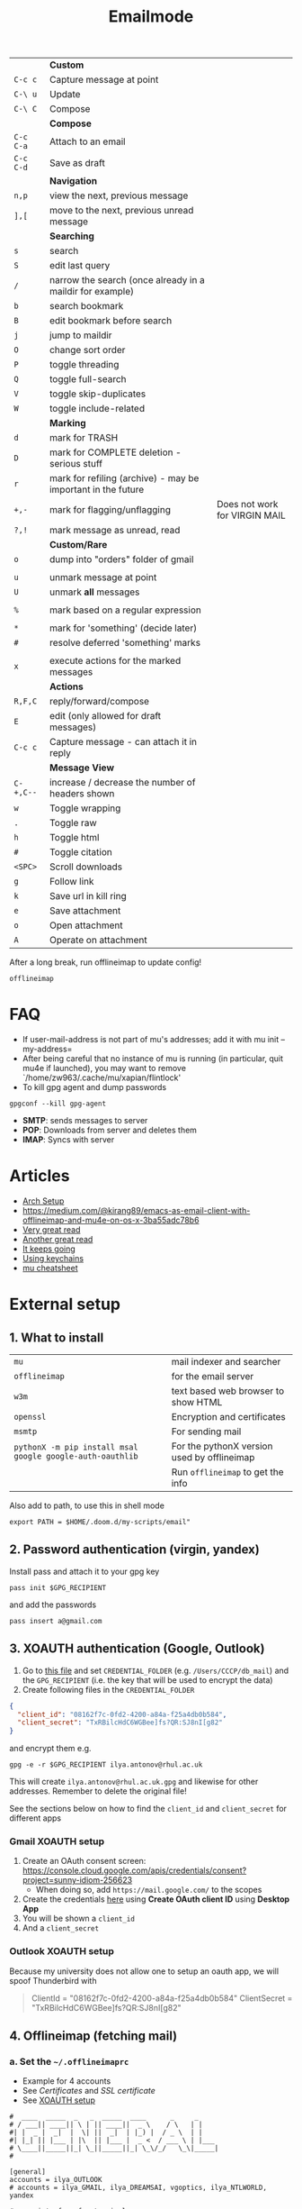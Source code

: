 #+TITLE: Emailmode
#+STARTUP: overview

|-----------+--------------------------------------------------------------+-------------------------------|
|           | *Custom*                                                     |                               |
| =C-c c=   | Capture message at point                                     |                               |
| =C-\ u=   | Update                                                       |                               |
| =C-\ C=   | Compose                                                      |                               |
|-----------+--------------------------------------------------------------+-------------------------------|
|           | *Compose*                                                    |                               |
| =C-c C-a= | Attach to an email                                           |                               |
| =C-c C-d= | Save as draft                                                |                               |
|-----------+--------------------------------------------------------------+-------------------------------|
|           | *Navigation*                                                 |                               |
| =n,p=     | view the next, previous message                              |                               |
| =],[=     | move to the next, previous unread message                    |                               |
|-----------+--------------------------------------------------------------+-------------------------------|
|           | *Searching*                                                  |                               |
| =s=       | search                                                       |                               |
| =S=       | edit last query                                              |                               |
| =/=       | narrow the search (once already in a maildir for example)    |                               |
| =b=       | search bookmark                                              |                               |
| =B=       | edit bookmark before search                                  |                               |
| =j=       | jump to maildir                                              |                               |
| =O=       | change sort order                                            |                               |
| =P=       | toggle threading                                             |                               |
| =Q=       | toggle full-search                                           |                               |
| =V=       | toggle skip-duplicates                                       |                               |
| =W=       | toggle include-related                                       |                               |
|-----------+--------------------------------------------------------------+-------------------------------|
|           | *Marking*                                                    |                               |
| =d=       | mark for TRASH                                               |                               |
| =D=       | mark for COMPLETE deletion - serious stuff                   |                               |
| =r=       | mark for refiling (archive) - may be important in the future |                               |
| =+,-=     | mark for flagging/unflagging                                 | Does not work for VIRGIN MAIL |
| =?,!=     | mark message as unread, read                                 |                               |
|           | *Custom/Rare*                                                |                               |
| =o=       | dump into "orders" folder of gmail                           |                               |
|           |                                                              |                               |
| =u=       | unmark message at point                                      |                               |
| =U=       | unmark *all* messages                                        |                               |
|           |                                                              |                               |
| =%=       | mark based on a regular expression                           |                               |
|           |                                                              |                               |
| =*=       | mark for 'something' (decide later)                          |                               |
| =#=       | resolve deferred 'something' marks                           |                               |
|           |                                                              |                               |
| =x=       | execute actions for the marked messages                      |                               |
|-----------+--------------------------------------------------------------+-------------------------------|
|           | *Actions*                                                    |                               |
| =R,F,C=   | reply/forward/compose                                        |                               |
| =E=       | edit (only allowed for draft messages)                       |                               |
| =C-c c=   | Capture message - can attach it in reply                     |                               |
|-----------+--------------------------------------------------------------+-------------------------------|
|           | *Message View*                                               |                               |
| =C-+,C--= | increase / decrease the number of headers shown              |                               |
| =w=       | Toggle wrapping                                              |                               |
| =.=       | Toggle raw                                                   |                               |
| =h=       | Toggle html                                                  |                               |
| =#=       | Toggle citation                                              |                               |
| =<SPC>=   | Scroll downloads                                             |                               |
| =g=       | Follow link                                                  |                               |
| =k=       | Save url in kill ring                                        |                               |
| =e=       | Save attachment                                              |                               |
| =o=       | Open attachment                                              |                               |
| =A=       | Operate on attachment                                        |                               |
|-----------+--------------------------------------------------------------+-------------------------------|

After a long break, run offlineimap to update config!

#+begin_src shell
offlineimap
#+end_src

* FAQ
- If user-mail-address is not part of mu's addresses; add it with mu init --my-address=
- After being careful that no instance of mu is running (in particular, quit mu4e if launched), you may want to remove `/home/zw963/.cache/mu/xapian/flintlock'
- To kill gpg agent and dump passwords

#+begin_src shell
gpgconf --kill gpg-agent
#+end_src

- *SMTP*: sends messages to server
- *POP*: Downloads from server and deletes them
- *IMAP*: Syncs with server

* Articles
- [[https://kkatsuyuki.github.io/notmuch-conf/][Arch Setup]]
- [[https://medium.com/@kirang89/emacs-as-email-client-with-offlineimap-and-mu4e-on-os-x-3ba55adc78b6]]
- [[http://cachestocaches.com/2017/3/complete-guide-email-emacs-using-mu-and-][Very great read]]
- [[https://notanumber.io/2016-10-03/better-email-with-mu4e/][Another great read]]
- [[https://vxlabs.com/2014/06/06/configuring-emacs-mu4e-with-nullmailer-offlineimap-and-multiple-identities/][It keeps going]]
- [[https://ict4g.net/adolfo/notes/2014/12/27/emacs-imap.html][Using keychains]]
- [[https://www.djcbsoftware.nl/code/mu/cheatsheet.html][mu cheatsheet]]

* External setup
** 1. What to install
| =mu=                                                      | mail indexer and searcher                   |
| =offlineimap=                                             | for the email server                        |
| =w3m=                                                     | text based web browser to show HTML         |
| =openssl=                                                 | Encryption and certificates                 |
| =msmtp=                                                   | For sending mail                            |
| =pythonX -m pip install msal google google-auth-oauthlib= | For the pythonX version used by offlineimap |
|                                                           | Run =offlineimap= to get the info           |

Also add to path, to use this in shell mode

#+begin_src text
export PATH = $HOME/.doom.d/my-scripts/email"
#+end_src

** 2. Password authentication (virgin, yandex)
Install pass and attach it to your gpg key
#+begin_src shell
pass init $GPG_RECIPIENT
#+end_src

and add the passwords

#+begin_src shell
pass insert a@gmail.com
#+end_src

** 3. XOAUTH authentication (Google, Outlook)
:PROPERTIES:
:CUSTOM_ID: xoauth-setup
:END:

1. Go to [[file:my-scripts/email/read_password.py][this file]] and set =CREDENTIAL_FOLDER= (e.g. =/Users/CCCP/db_mail=) and the =GPG_RECIPIENT= (i.e. the key that will be used to encrypt the data)
2. Create following files in the =CREDENTIAL_FOLDER=
#+begin_src json
{
  "client_id": "08162f7c-0fd2-4200-a84a-f25a4db0b584",
  "client_secret": "TxRBilcHdC6WGBee]fs?QR:SJ8nI[g82"
}
#+end_src

and encrypt them e.g.

#+begin_src shell
gpg -e -r $GPG_RECIPIENT ilya.antonov@rhul.ac.uk
#+end_src

This will create =ilya.antonov@rhul.ac.uk.gpg= and likewise for other addresses. Remember to delete the original file!

See the sections below on how to find the =client_id= and =client_secret= for different apps

*** Gmail XOAUTH setup
1. Create an OAuth consent screen: https://console.cloud.google.com/apis/credentials/consent?project=sunny-idiom-256623
   - When doing so, add =https://mail.google.com/= to the scopes
2. Create the credentials [[https://console.cloud.google.com/apis/credentials?project=sunny-idiom-256623][here]] using *Create OAuth client ID* using *Desktop App*
3. You will be shown a =client_id=
4. And a =client_secret=

*** Outlook XOAUTH setup
Because my university does not allow one to setup an oauth app, we will spoof Thunderbird with
#+begin_quote
ClientId = "08162f7c-0fd2-4200-a84a-f25a4db0b584"
ClientSecret = "TxRBilcHdC6WGBee]fs?QR:SJ8nI[g82"
#+end_quote

** 4. Offlineimap (fetching mail)
*** a. Set the =~/.offlineimaprc=
- Example for 4 accounts
- See [[*Certificates][Certificates]] and [[*SSL certificate][SSL certificate]]
- See [[#xoauth-setup][XOAUTH setup]]

#+BEGIN_SRC text
#  ____  _____  _   _  _____  ____      _     _
# / ___|| ____|| \ | || ____||  _ \    / \   | |
#| |  _ |  _|  |  \| ||  _|  | |_) |  / _ \  | |
#| |_| || |___ | |\  || |___ |  _ <  / ___ \ | |___
# \____||_____||_| \_||_____||_| \_\/_/   \_\|_____|
#

[general]
accounts = ilya_OUTLOOK
# accounts = ilya_GMAIL, ilya_DREAMSAI, vgoptics, ilya_NTLWORLD, yandex

# user interface for terminal
ui = TTYUI

pythonfile = ~/.doom.d/my-scripts/email/read_password.py

# when to stop trying to establish a connection
socktimeout = 120

postsynchook = mu index --maildir ~/mail
autorefresh = 5
quick = 10

# ____   ____   _____     _     __  __  ____            _     ___
#|  _ \ |  _ \ | ____|   / \   |  \/  |/ ___|          / \   |_ _|
#| | | || |_) ||  _|    / _ \  | |\/| |\___ \  _____  / _ \   | |
#| |_| ||  _ < | |___  / ___ \ | |  | | ___) ||_____|/ ___ \  | |
#|____/ |_| \_\|_____|/_/   \_\|_|  |_||____/       /_/   \_\|___|
#
#

[Account ilya_DREAMSAI]
localrepository = ilya_DREAMSAI-local
remoterepository = ilya_DREAMSAI-remote
synclabels = yes
labelsheader = X-Keywords
maxconnections = 2

[Repository ilya_DREAMSAI-local]
type  = GmailMaildir
localfolders = ~/db_mail/ilya_DREAMSAI

[Repository ilya_DREAMSAI-remote]
type = Gmail
remotehost = imap.gmail.com
remoteuser=ilya.antonov@dreams-ai.com
realdelete = no

auth_mechanisms=XOAUTH2
oauth2_request_url=https://accounts.google.com/o/oauth2/token
oauth2_client_id_eval=get_credentials("ilya.antonov@dreams-ai.com")["client_id"]
oauth2_client_secret_eval=get_credentials("ilya.antonov@dreams-ai.com")["client_secret"]
oauth2_access_token_eval=get_token_gmail("ilya.antonov@dreams-ai.com")

ssl = yes
sslcacertfile=/usr/local/etc/ca-certificates/cert.pem

#  ____  __  __     _     ___  _
# / ___||  \/  |   / \   |_ _|| |
#| |  _ | |\/| |  / _ \   | | | |
#| |_| || |  | | / ___ \  | | | |___
# \____||_|  |_|/_/   \_\|___||_____|

[Account ilya_GMAIL]
localrepository = ilya_GMAIL-local
remoterepository = ilya_GMAIL-remote
synclabels = yes
labelsheader = X-Keywords
maxconnections = 2

[Repository ilya_GMAIL-local]
type  = GmailMaildir
localfolders = ~/db_mail/ilya_GMAIL

[Repository ilya_GMAIL-remote]
type = Gmail
remotehost = imap.gmail.com
remoteuser=antonov.ilya225@gmail.com
realdelete = no

auth_mechanisms=XOAUTH2
oauth2_request_url=https://accounts.google.com/o/oauth2/token
oauth2_client_id_eval=get_credentials("antonov.ilya225@gmail.com")["client_id"]
oauth2_client_secret_eval=get_credentials("antonov.ilya225@gmail.com")["client_secret"]
oauth2_access_token_eval=get_token_gmail("antonov.ilya225@gmail.com")

ssl = yes
sslcacertfile =/usr/local/etc/ca-certificates/cert.pem

# _   _  _____  _  __        __ ___   ____   _      ____
#| \ | ||_   _|| | \ \      / // _ \ |  _ \ | |    |  _ \
#|  \| |  | |  | |  \ \ /\ / /| | | || |_) || |    | | | |
#| |\  |  | |  | |___\ V  V / | |_| ||  _ < | |___ | |_| |
#|_| \_|  |_|  |_____|\_/\_/   \___/ |_| \_\|_____||____/

[Account ilya_NTLWORLD]
localrepository = ilya_NTLWORLD-local
remoterepository = ilya_NTLWORLD-remote

[Repository ilya_NTLWORLD-local]
type = Maildir
localfolders = ~/db_mail/ilya_NTLWORLD

[Repository ilya_NTLWORLD-remote]
type = IMAP
remoteport = 993
remotehost = imap.virginmedia.com
remoteuser = ilya.antonov24@ntlworld.com
remotepasseval = get_pass("ilya.antonov24@ntlworld.com")["password"]
realdelete = no

ssl = yes
sslcacertfile =/usr/local/etc/ca-certificates/cert.pem

folderfilter = lambda foldername: foldername  in ['INBOX', 'Drafts', 'Archive', 'Sent', 'Trash']

#__     __ ____   ___   ____  _____  ___  ____  ____
#\ \   / // ___| / _ \ |  _ \|_   _||_ _|/ ___|/ ___|
# \ \ / /| |  _ | | | || |_) | | |   | || |    \___ \
#  \ V / | |_| || |_| ||  __/  | |   | || |___  ___) |
#   \_/   \____| \___/ |_|     |_|  |___|\____||____/
#
#

[Account vgoptics]
localrepository = vgoptics-local
remoterepository = vgoptics-remote

[Repository vgoptics-local]
type = Maildir
localfolders = ~/db_mail/vgoptics

[Repository vgoptics-remote]
type = IMAP
remoteport = 993
remotehost = imap.virginmedia.com
remoteuser = vgoptics@virginmedia.com
remotepasseval = get_pass("vgoptics@virginmedia.com")["password"]
realdelete = no

ssl = yes
sslcacertfile =/usr/local/etc/ca-certificates/cert.pem

folderfilter = lambda foldername: foldername  in ['INBOX', 'Drafts', 'Archive', 'Sent', 'Trash']

#  ___   _   _  _____  _      ___    ___   _  __
# / _ \ | | | ||_   _|| |    / _ \  / _ \ | |/ /
#| | | || | | |  | |  | |   | | | || | | || ' /
#| |_| || |_| |  | |  | |___| |_| || |_| || . \
# \___/  \___/   |_|  |_____|\___/  \___/ |_|\_\

[Account ilya_OUTLOOK]
localrepository = ilya_OUTLOOK-local
remoterepository = ilya_OUTLOOK-remote

[Repository ilya_OUTLOOK-local]
type = Maildir
localfolders = ~/db_mail/ilya_OUTLOOK

[Repository ilya_OUTLOOK-remote]
type = IMAP
remotehost = outlook.office365.com
remoteuser = ilya.antonov@rhul.ac.uk

auth_mechanisms=XOAUTH2
oauth2_request_url=https://login.microsoftonline.com/common/oauth2/v2.0/token
oauth2_client_id_eval=get_credentials("ilya.antonov@rhul.ac.uk")["client_id"]
oauth2_client_secret_eval=get_credentials("ilya.antonov@rhul.ac.uk")["client_secret"]
oauth2_access_token_eval=get_token_outlook("ilya.antonov@rhul.ac.uk")

ssl = yes
sslcacertfile =/usr/local/etc/ca-certificates/cert.pem

folderfilter = lambda folder: folder in ['INBOX', 'Drafts', 'Archive', 'Sent Items', 'Deleted Items']

#__   __  _     _   _  ____   _____ __  __
#\ \ / / / \   | \ | ||  _ \ | ____|\ \/ /
# \ V / / _ \  |  \| || | | ||  _|   \  /
#  | | / ___ \ | |\  || |_| || |___  /  \
#  |_|/_/   \_\|_| \_||____/ |_____|/_/\_\

[Account yandex]
localrepository = yandex-local
remoterepository = yandex-remote

[Repository yandex-local]
type = Maildir
localfolders = ~/db_mail/yandex

[Repository yandex-remote]
type = IMAP
remoteport = 993
remotehost = imap.yandex.com
remoteuser = mail@ilya-antonov.ru
remotepasseval = get_pass("mail@ilya-antonov.ru")["password"]

ssl = yes
sslcacertfile =/usr/local/etc/ca-certificates/cert.pem
#+END_SRC

If offlineimap is giving an error, it is probably picking up python3.7. Delete all python3.7 email-related libraries:

1. Find the site libraries
#+BEGIN_SRC shell
  python3 -m site
#+END_SRC

2. [@2] Remove all =imap= packages
*** b. Certificates for IMAP server (fetching)
There is a certificate to verify connection to an IMAP server (to make sure you are syncing and giving away details to correct server):
[[https://www.offlineimap.org/doc/FAQ.html#how-do-i-generate-an-sslcacertfile-file]]
https://www.offlineimap.org/doc/FAQ.html#does-offlineimap-verify-ssl-certificates

- [2021-10-21 Thu] For some reason, I found that I should point to the root cert.pem that has the root certificates that most of the servers will be checked against. No need for the sslcertfile below

You can either:
**** Generate =sslcacertfile= (required for GMail)
#+BEGIN_SRC sh
openssl s_client -CApath /etc/ssl/certs -connect outlook.office365.com:imaps -showcerts | perl -ne 'print if /BEGIN/../END/'
#+END_SRC
- add =-showcerts= for full chain of certificates

- Copy it over the top certificate to the the chosen =sslcacertfile= which is set in =.offlineimaprc=
- Verify with
#+BEGIN_SRC sh
  SSL_CERT_DIR="" openssl s_client -CAfile /usr/local/etc/ca-certificates/offlineimap.pem  -connect imap.gmail.com:993 -partial_chain 2>&1 </dev/null
#+END_SRC

It should return a done, code0
**** Generate a constant =cert_fingerprint= (required for example for ntlworld) and add it manually to the config file
#+BEGIN_SRC sh
SSL_CERT_DIR="" openssl s_client -connect imap.SERVERTHATYOUCHOOSE.com:993 < /dev/null 2>/dev/null | openssl x509 -fingerprint -noout -text -in /dev/stdin
#+END_SRC
- Copy over the =SHA1 Fingerprint= to =cert_fingerprint= in =.offlineimaprc=

*** c. Run sync
#+begin_src shell
offlineimap
#+end_src
** 5. Setup mu4e
1. Remember to run the setup in [[https://www.djcbsoftware.nl/code/mu/mu4e/Getting-started.html#Getting-started][this tutorial]] for doing external setup
2. https://etienne.depar.is/emacs.d/mu4e.html
3. http://kitchingroup.cheme.cmu.edu/blog/2016/10/29/Sending-html-emails-from-org-mode-with-org-mime/

mu4e works tightly with mu. As a result, part of the configuration is set in mu.
In order to setup the mail database, you need to run the following

#+BEGIN_SRC shell
mu init --maildir="~/db_mail" --my-address="ilya.antonov@dreams-ai.com" --my-address="ilya.antonov24@ntlworld.com" --my-address="antonov.ilya225@gmail.com" --my-address="ilya.antonov@rhul.ac.uk" --my-address="vgoptics@virginmedia.com" --my-address="mail@ilya-antonov.ru"
#+END_SRC

Then index the messages with:
#+BEGIN_SRC shell
mu index
#+END_SRC

You can then run
#+BEGIN_SRC shell
mu info
#+END_SRC

to get information on the install

** 6. Sending mail =mstmp=
*** a. Create =~/.config/msmtp/config=

Make sure that the passwords are available in =pass=

#+BEGIN_SRC text
defaults
logfile ~/.msmtp.log
protocol smtp
auth on
tls on
tls_trust_file /usr/local/etc/ca-certificates/cert.pem

#  ___   _   _  _____  _      ___    ___   _  __
# / _ \ | | | ||_   _|| |    / _ \  / _ \ | |/ /
#| | | || | | |  | |  | |   | | | || | | || ' /
#| |_| || |_| |  | |  | |___| |_| || |_| || . \
# \___/  \___/   |_|  |_____|\___/  \___/ |_|\_\
#

account OUTLOOK
host smtp.office365.com
port 587

from ilya.antonov@rhul.ac.uk
user ilya.antonov@rhul.ac.uk

auth xoauth2
passwordeval read_password.py OUTLOOK ilya.antonov@rhul.ac.uk

#  ____  __  __     _     ___  _
# / ___||  \/  |   / \   |_ _|| |
#| |  _ | |\/| |  / _ \   | | | |
#| |_| || |  | | / ___ \  | | | |___
# \____||_|  |_|/_/   \_\|___||_____|
#

account ilya_GMAIL
host smtp.gmail.com
port 587

from antonov.ilya225@gmail.com
user antonov.ilya225@gmail.com

auth oauthbearer
passwordeval read_password.py GMAIL antonov.ilya225@gmail.com

# ____   ____   _____     _     __  __  ____            _     ___
#|  _ \ |  _ \ | ____|   / \   |  \/  |/ ___|          / \   |_ _|
#| | | || |_) ||  _|    / _ \  | |\/| |\___ \  _____  / _ \   | |
#| |_| ||  _ < | |___  / ___ \ | |  | | ___) ||_____|/ ___ \  | |
#|____/ |_| \_\|_____|/_/   \_\|_|  |_||____/       /_/   \_\|___|
#
#

account ilya_DREAMSAI
host smtp.gmail.com
port 587

from ilya.antonov@dreams-ai.com
user ilya.antonov@dreams-ai.com

auth oauthbearer
passwordeval read_password.py GMAIL ilya.antonov@dreams-ai.com

# _   _  _____  _  __        __ ___   ____   _      ____
#| \ | ||_   _|| | \ \      / // _ \ |  _ \ | |    |  _ \
#|  \| |  | |  | |  \ \ /\ / /| | | || |_) || |    | | | |
#| |\  |  | |  | |___\ V  V / | |_| ||  _ < | |___ | |_| |
#|_| \_|  |_|  |_____|\_/\_/   \___/ |_| \_\|_____||____/
#

account ilya_NTLWORLD
host smtp.ntlworld.com
port 587

from ilya.antonov24@ntlworld.com
user ilya.antonov24@ntlworld.com
eval echo password $(pass ilya.antonov24@ntlworld.com)

#__   __  _     _   _  ____   _____ __  __
#\ \ / / / \   | \ | ||  _ \ | ____|\ \/ /
# \ V / / _ \  |  \| || | | ||  _|   \  /
#  | | / ___ \ | |\  || |_| || |___  /  \
#  |_|/_/   \_\|_| \_||____/ |_____|/_/\_\
#

account yandex
host smtp.yandex.com
port 587

from mail@ilya-antonov.ru
user mail@ilya-antonov.ru
eval echo password $(pass mail@ilya-antonov.ru)

#__   __  _     _   _  ____   _____ __  __
#\ \ / / / \   | \ | ||  _ \ | ____|\ \/ /
# \ V / / _ \  |  \| || | | ||  _|   \  /
#  | | / ___ \ | |\  || |_| || |___  /  \
#  |_|/_/   \_\|_| \_||____/ |_____|/_/\_\
#

account vgoptics
host smtp.ntlworld.com
port 587

from vgoptics@virginmedia.com
user vgoptics@virginmedia.com
eval echo password $(pass vgoptics@virginmedia.com)
#+END_SRC
*** b. Certificates for SMTP server (Sending)
For [[*Sending mail][Sending mail]] you may need to get certificates and update them in =.msmtprc=

You can either:
1. Set =tls_trust_file= as before for =sslcacertfile=
2. Generate constant fingerprint

#+BEGIN_SRC shell
  msmtp --port=587 --serverinfo --tls --tls-certcheck=off --host=smtp.office365.com
 #+END_SRC
or

#+BEGIN_SRC shell
  msmtp --port=587 --serverinfo --tls --tls-certcheck=off -a ACCOUNT_NAME_FROM_MSTPRC
 #+END_SRC

- Copy the SHA256 into tls_fingerprint of the =.msmtprc= file

** Google
Create a new label in Google Mail. Next time it will sync to computer
** Virgin
| *Outgoing Mail Server* |                                     |
| Account Type           | SMTP                                |
| Username               | Your email address is your username |
| Server hostname        | smtp.virginmedia.com                |
| Server port            | 465                                 |
| Authentication         | Password                            |
| SSL/TLS                | Yes                                 |
|------------------------+-------------------------------------|
| *Incoming Mail Server* |                                     |
| Account Type           | IMAP                                |
| Username               | Your email address is your username |
| Server hostname        | imap.virginmedia.com                |
| Server port            | 993                                 |
| Authentication         | Password                            |
| SSL/TLS                | Yes                                 |

* Syncing mail with =offlineimap=
** Generic settings

#+begin_src emacs-lisp
(setq +mu4e-backend 'offlineimap)

(after! mu4e
  (setq mu4e-attachment-dir (expand-file-name "~/Downloads/mail")
        mu4e-update-interval nil
        mu4e-context-policy 'pick-first
        mu4e-compose-context-policy 'always-ask
        mu4e-headers-buffer-name "*mu4e-headers*"))
#+end_src

** Account setup
*** =ilya.antonov24@ntlworld=
#+BEGIN_SRC emacs-lisp
(after! mu4e
  (defvar my/mu4e/context-ntlworld
    (make-mu4e-context
     :name "ntlworld"
     :enter-func (lambda () (mu4e-message "Entering NTLWORLD"))
     :leave-func (lambda () (mu4e-message "Leaving NTLWORLD"))
     :match-func (lambda (msg)
                   (when msg
                     (mu4e-message-contact-field-matches
                      msg (list :to :from :cc) "ilya.antonov24@ntlworld.com")))
     :vars '((user-mail-address           . "ilya.antonov24@ntlworld.com")
             (user-full-name              . "Ilya Antonov (NTLWORLD)")
             (mu4e-sent-messages-behavior . sent)
             (mu4e-sent-folder            . "/ilya_NTLWORLD/Sent")
             (mu4e-drafts-folder          . "/ilya_NTLWORLD/Drafts")
             (mu4e-trash-folder           . "/ilya_NTLWORLD/Trash")
             (mu4e-refile-folder          . "/ilya_NTLWORLD/Archive")
             (mu4e-compose-signature      . "Ilya Antonov,\n⦿ NTLWORLD")
             (mu4e-compose-format-flowed . nil)))))
 #+END_SRC
*** =ilya.antonov@rhul.ac.uk=
#+BEGIN_SRC emacs-lisp
(after! mu4e
  (defvar my/mu4e/context-outlook
    (make-mu4e-context
     :name "outlook"
     :enter-func (lambda () (mu4e-message "Entering OUTLOOK"))
     :leave-func (lambda () (mu4e-message "Leaving OUTLOOK"))
     :match-func (lambda (msg)
                   (when msg
                     (mu4e-message-contact-field-matches
                      msg '(list :from :to :cc :bcc) "ilya.antonov@rhul.ac.uk")))
     :vars '((user-mail-address . "ilya.antonov@rhul.ac.uk")
             (mu4e-sent-folder            . "/ilya_OUTLOOK/Sent Items")
             (mu4e-drafts-folder          . "/ilya_OUTLOOK/Drafts")
             (mu4e-trash-folder           . "/ilya_OUTLOOK/Deleted Items")
             (mu4e-refile-folder          . "/ilya_OUTLOOK/Archive")
             (mu4e-sent-messages-behavior . delete)
             (mu4e-compose-signature      . "---\nResearcher\n*Royal Holloway University of London*")
             (mu4e-compose-format-flowed  . nil)))))
#+END_SRC
*** =ilya.antonov@dreams-ai.com=
#+BEGIN_SRC emacs-lisp
(after! mu4e
  (defvar my/mu4e/context-dreamsai
    (make-mu4e-context
     :name "dreams-ai"
     :enter-func (lambda () (message "Entering Dreams ☁"))
     :leave-func (lambda () (message "🦑 Plummeting out"))
     :match-func (lambda (msg)
                   (when msg
                     (mu4e-message-contact-field-matches
                      msg (list :to :from :cc) "ilya.antonov@dreams-ai.com")))
     :vars '((user-mail-address . "ilya.antonov@dreams-ai.com")
             (user-full-name              . "Ilya Antonov (Dreams-AI)")
             (mu4e-sent-folder            . "/ilya_DREAMSAI/[Gmail].Sent Mail")
             (mu4e-drafts-folder          . "/ilya_DREAMSAI/[Gmail].Drafts")
             (mu4e-trash-folder           . "/ilya_DREAMSAI/[Gmail].Bin")
             (mu4e-refile-folder          . "/ilya_DREAMSAI/[Gmail].Starred")
             (mu4e-sent-messages-behavior . delete) ; Gmail takes care of this
             (mu4e-compose-signature      . "\n\nPhysics Handyman\n\n☁ DREAMSAI")
             (mu4e-compose-format-flowed  . t)))))
 #+END_SRC
***  =antonov.ilya225@gmail.com=
#+BEGIN_SRC emacs-lisp
(after! mu4e
  (defvar my/mu4e/context-gmail
    (make-mu4e-context
     :name "gmail"
     :enter-func (lambda () (mu4e-message "Entering GMAIL"))
     :leave-func (lambda () (mu4e-message "Leaving GMAIL"))
     :match-func (lambda (msg)
                   (when msg
                     (mu4e-message-contact-field-matches
                      msg (list :to :from :cc) "antonov.ilya225@gmail.com")))
     :vars '((user-mail-address . "antonov.ilya225@gmail.com")
             (user-full-name              . "Ilya Antonov (GMAIL)")
             (mu4e-sent-folder            . "/ilya_GMAIL/[Gmail].Sent Mail")
             (mu4e-drafts-folder          . "/ilya_GMAIL/[Gmail].Drafts")
             (mu4e-trash-folder           . "/ilya_GMAIL/[Gmail].Bin")
             (mu4e-refile-folder          . "/ilya_GMAIL/[Gmail].Starred")
             (mu4e-sent-messages-behavior . delete) ; Gmail takes care of this
             (mu4e-compose-signature      . "Ilya Antonov,\n⦿ GMAIL")
             (mu4e-compose-format-flowed . nil)))))
#+END_SRC
*** =vgoptics@virginmedia.com=
#+BEGIN_SRC emacs-lisp
(after! mu4e
  (defvar my/mu4e/context-vgoptics
    (make-mu4e-context
     :name "vgoptics"
     :enter-func (lambda () (mu4e-message "Entering VGOptics"))
     :leave-func (lambda () (mu4e-message "Leaving VGOptics"))
     :match-func (lambda (msg)
                   (when msg
                     (mu4e-message-contact-field-matches
                      msg (list :to :from :cc) "vgoptics@virginmedia.com")))
     :vars '((user-mail-address . "vgoptics@virginmedia.com")
             (user-full-name              . "VGOptics")
             (mu4e-sent-folder       . "/vgoptics/Sent")
             (mu4e-drafts-folder     . "/vgoptics/Drafts")
             (mu4e-trash-folder      . "/vgoptics/Trash")
             (mu4e-refile-folder     . "/vgoptics/Archive")
             (mu4e-sent-messages-behavior . sent)
             (mu4e-compose-signature      . "VGOptics Limited")
             (mu4e-compose-format-flowed . nil)))))
#+END_SRC
*** =mail@ilya-antonov.ru=
#+BEGIN_SRC emacs-lisp
(after! mu4e
  (defvar my/mu4e/context-yandex
    (make-mu4e-context
     :name "yandex"
     :enter-func (lambda () (mu4e-message "Entering Yandex"))
     :leave-func (lambda () (mu4e-message "Leaving Yandex"))
     :match-func (lambda (msg)
                   (when msg
                     (mu4e-message-contact-field-matches
                      msg (list :to :from :cc) "mail@ilya-antonov.ru")))
     :vars '((user-mail-address . "mail@ilya-antonov.ru")
             (user-full-name              . "Yandex")
             (mu4e-sent-folder       . "/yandex/Sent")
             (mu4e-drafts-folder     . "/yandex/Drafts")
             (mu4e-trash-folder      . "/yandex/Trash")
             (mu4e-refile-folder     . "/yandex/Archive")
             (mu4e-sent-messages-behavior . sent)
             (mu4e-compose-signature      . "---\nYandex🦑")
             (mu4e-compose-format-flowed . nil)))))
#+END_SRC
*** GMAIL =ilya.antonov@dreams-ai.com= and =antonov.ilya225@gmail.com=
#+BEGIN_SRC emacs-lisp
(setq +mu4e-gmail-accounts '(("ilya.antonov@dreams-ai.com" . "/ilya_DREAMSAI")
                             ("antonov.ilya225@gmail.com" . "/ilya_GMAIL")))
#+END_SRC
*** Load the accounts
#+begin_src emacs-lisp
(after! mu4e
  (setq mu4e-contexts
        (list my/mu4e/context-outlook
              my/mu4e/context-dreamsai
              my/mu4e/context-ntlworld
              my/mu4e/context-gmail
              my/mu4e/context-yandex
              my/mu4e/context-vgoptics
              )))
#+end_src
** Custom actions
*** Read and delete
#+BEGIN_SRC emacs-lisp
;; (after! mu4e
;;   (add-to-list 'mu4e-marks
;;                '(read-and-trash
;;                  :char       "X . ☠"
;;                  :prompt     "dBloat"
;;                  :show-target (lambda (target) "Bloat")
;;                  :action      (lambda (docid msg target)
;;                                         ;remove [u]nread and [N]ew → Mark as [S]een and [T]rash
;;                                 (mu4e--server-move docid nil "+S-u-N"))))

;;   (mu4e~headers-defun-mark-for read-and-trash)
;;   (define-key mu4e-headers-mode-map (kbd "d") 'mu4e-headers-mark-for-read-and-trash)
;;   )
 #+END_SRC
*** Dump order
#+BEGIN_SRC emacs-lisp
(after! mu4e
  (add-to-list 'mu4e-marks
               '(dump-order
                 :char       ("o" . "📮")
                 :prompt     "wPlace into order?"
                 :show-target (lambda (target) "Order")
                 :action      (lambda (docid msg target)
                                          ;remove [u]nread and [N]ew → Mark as [S]een. move to the orders directory
                                (mu4e--server-move docid "/ilya_GMAIL/Orders" "+S-u-N"))))

  (mu4e~headers-defun-mark-for dump-order)
  (define-key mu4e-headers-mode-map (kbd "o") 'mu4e-headers-mark-for-dump-order))
 #+END_SRC
*** Expenses
#+BEGIN_SRC emacs-lisp
(after! mu4e
  (add-to-list 'mu4e-marks
               '(expenses-dreamsai
                 :char       ("e" . "💰")
                 :prompt     "wMark as expense"
                 :show-target (lambda (target) "Expenses ☁")
                 :action      (lambda (docid msg target)
                                        ;remove [u]nread and [N]ew → Mark as [S]een. move to the orders directory
                                (mu4e--server-move docid "/ilya_DREAMSAI/Expenses" "+S-u-N"))))

  (mu4e~headers-defun-mark-for expenses-dreamsai)
  (define-key mu4e-headers-mode-map (kbd "e") 'mu4e-headers-mark-for-expenses-dreamsai))
 #+END_SRC

** View: Main
*** Jump to inboxes
#+BEGIN_SRC emacs-lisp
(setq mu4e-maildir-shortcuts
      '(("/ilya_DREAMSAI/INBOX" . ?d)
        ("/ilya_GMAIL/INBOX" . ?g)
        ("/ilya_NTLWORLD/INBOX" . ?n)
        ("/ilya_OUTLOOK/INBOX" . ?u)
        ("/vgoptics/INBOX" . ?v)
        ("/yandex/INBOX" . ?y)))
 #+END_SRC
*** Bookmarks
Define queries that will be sent to =mu find= command. To see the possible queries run
#+BEGIN_SRC shell
man mu-find
man mu-query
#+END_SRC

#+begin_src emacs-lisp
(after! mu4e
  (add-to-list 'mu4e-bookmarks
               ;; add bookmark for recent messages on the Mu mailing list.
               '( :name "Paypal example"
                  :key  ?p
                  :query "subject:/Paypal/ AND date:20d..now"))
  (add-to-list 'mu4e-bookmarks
               '(:name "All Inboxes"
                 :key ?i
                 :query "maildir:/ilya_GMAIL/INBOX OR maildir:/ilya_NTLWORLD/INBOX OR maildir:/ilya_OUTLOOK/INBOX OR maildir:/ilya_DREAMSAI/INBOX OR maildir:/vgoptics OR maildir:/yandex"
                 ))
  (add-to-list 'mu4e-bookmarks
               '(:name "All Archives"
                 :query "maildir:/ilya_GMAIL/[Gmail].Starred OR maildir:/ilya_NTLWORLD/Archive OR maildir:/ilya_OUTLOOK/Archive OR maildir:/ilya_DREAMSAI/[Gmail].Starred"
                 :key ?a)))
#+end_src
** View: Messages
#+BEGIN_SRC emacs-lisp
(after! mu4e
; Hook imagemagick if it was installed with emacs
(when (fboundp 'imagemagick-register-types)
  (imagemagick-register-types)))
 #+END_SRC
** View: Header
#+begin_src emacs-lisp
(after! mu4e
  (setq mu4e-headers-fields
      '((:account-stripe . 1)
        (:human-date . 12)
        (:flags . 10)
        ;;(:mailing-list . 10)
        (:from-or-to . 25)
        ;;(:size . 8)
        (:subject)))
  (setq mu4e-use-fancy-chars nil))
#+end_src

*** Icons
#+begin_src emacs-lisp :tangle no
(setq mu4e-headers-unread-mark    '("u" . "📩 ")
      mu4e-headers-draft-mark     '("D" . "🚧 ")
      mu4e-headers-flagged-mark   '("F" . "🚩 ")
      mu4e-headers-new-mark       '("N" . "✨ ")
      mu4e-headers-passed-mark    '("P" . "↪ ")
      mu4e-headers-replied-mark   '("R" . "↩ ")
      mu4e-headers-seen-mark      '("S" . " ")
      mu4e-headers-trashed-mark   '("T" . "🗑️")
      mu4e-headers-attach-mark    '("a" . "📎 ")
      mu4e-headers-encrypted-mark '("x" . "🔑 ")
      mu4e-headers-signed-mark    '("s" . "🖊 "))
#+end_src

** Syncing mail =my/update-mu4e=
 #+BEGIN_SRC emacs-lisp
(setq mu4e-update-pre-hook 'my/gpg-load)

(defun my/mu4e/update ()
  (interactive)
  (let (
        ;; (last-venv pyvenv-virtual-env-name)
        )
    ;; (message (concat ">>>> Set my/python/last-venv to " last-venv))
    ;; (pyvenv-workon "imap")
    ;; (pyvenv-deactivate)
    ;; (message ">>>> deactivated")
    ;;(exec-path-from-shell-initialize)

    (message ">>>> decrypting dummy file")
    (epa-decrypt-file
     (concat doom-user-dir "my-files/gpg/load_password_dummy_file.gpg") "/dev/null")
    ;; (message ">>>> updating")
    (mu4e-update-mail-and-index t)
    ;; (message (concat " (((cringe incoming))) " last-venv))
    ;; (pyvenv-workon last-venv)
    ))
(global-set-key (kbd "C-C M U") 'my/mu4e/update)
(define-key my/keymap (kbd "u") 'my/mu4e/update)
(define-key my/keymap (kbd "m") 'mu4e)
 #+END_SRC
* Sending mail with =msmtp=
#+BEGIN_SRC emacs-lisp
(after! mu4e
  (setq sendmail-program (executable-find "msmtp")
        message-send-mail-function (function smtpmail-send-it)
        message-sendmail-f-is-evil t
                                        ; Use the correct account context when sending mail based on the from header.
                                        ; message-sendmail-envelope-from 'header
        message-sendmail-extra-arguments '("--read-envelope-from")
        message-send-mail-function (function message-send-mail-with-sendmail))
  (add-hook 'mu4e-compose-pre-hook 'my/gpg-load))

(define-key my/keymap (kbd "C") 'mu4e-compose-new)

;; Path for the bash scripts
(setenv "PATH" (concat (getenv "PATH") ":" doom-user-dir "my-scripts/email"))
 #+END_SRC

** Overriding defaults
#+BEGIN_SRC emacs-lisp :tangle no
(after! mu4e
  (setq message-citation-line-function 'message-insert-formatted-citation-line
                                        ; Use the correct account context when sending mail based on the from header.
        message-sendmail-envelope-from 'header
        ;;message-citation-line-format "%N @ %Y-%m-%d %H:%M %Z:\n"
        ))
 #+END_SRC
* TODO Capturing messages
#+BEGIN_SRC emacs-lisp :tangle no
(after! mu4e
  (define-key mu4e-headers-mode-map (kbd "C-c c") 'mu4e-org-store-and-capture)
  (define-key mu4e-view-mode-map    (kbd "C-c c") 'mu4e-org-store-and-capture))
 #+END_SRC
* TODO Attach with dired =C-c RET C-a=

Make the =gnus-dired-mail-buffers= function also work on message-mode derived modes, such as mu4e-compose-mode

#+BEGIN_SRC emacs-lisp :tangle no
  (require 'gnus-dired)
  (defun gnus-dired-mail-buffers ()
    "Return a list of active message buffers."
    (let (buffers)
      (save-current-buffer
        (dolist (buffer (buffer-list t))
          (set-buffer buffer)
          (when (and (derived-mode-p 'message-mode)
                     (null message-sent-message-via))
            (push (buffer-name buffer) buffers))))
      (nreverse buffers)))

  (setq gnus-dired-mail-mode 'mu4e-user-agent)
  (add-hook 'dired-mode-hook 'turn-on-gnus-dired-mode)
 #+END_SRC
* TODO New mail alert

#+begin_src emacs-lisp :tangle no
(after! mu4e-alert
  (setq mu4e-alert-interesting-mail-query
        (concat
         "flag:unread maildir:/ilya_NTLWORLD/INBOX "
         "OR "
         "flag:unread maildir:/ilya_GMAIL/INBOX "
         "OR "
         "flag:unread maildir:/ilya_DREAMSAI/INBOX "
         " OR "
         "flag:unread maildir:/ilya_OUTLOOK/INBOX"
         ))
  (mu4e-alert-enable-mode-line-display))
#+end_src

** Refresh every 60seconds
#+begin_src emacs-lisp :tangle no
(defun my/mu4e-alert-mode-line ()
  (interactive)
  (mu4e~proc-kill)
  (mu4e-alert-enable-mode-line-display))
(run-with-timer 0 60 'my/mu4e-alert-mode-line)
#+end_src
